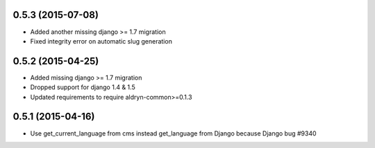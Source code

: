 0.5.3 (2015-07-08)
==================

* Added another missing django >= 1.7 migration
* Fixed integrity error on automatic slug generation

0.5.2 (2015-04-25)
==================

* Added missing django >= 1.7 migration
* Dropped support for django 1.4 & 1.5
* Updated requirements to require aldryn-common>=0.1.3

0.5.1 (2015-04-16)
==================

* Use get_current_language from cms instead get_language from Django because Django bug #9340
